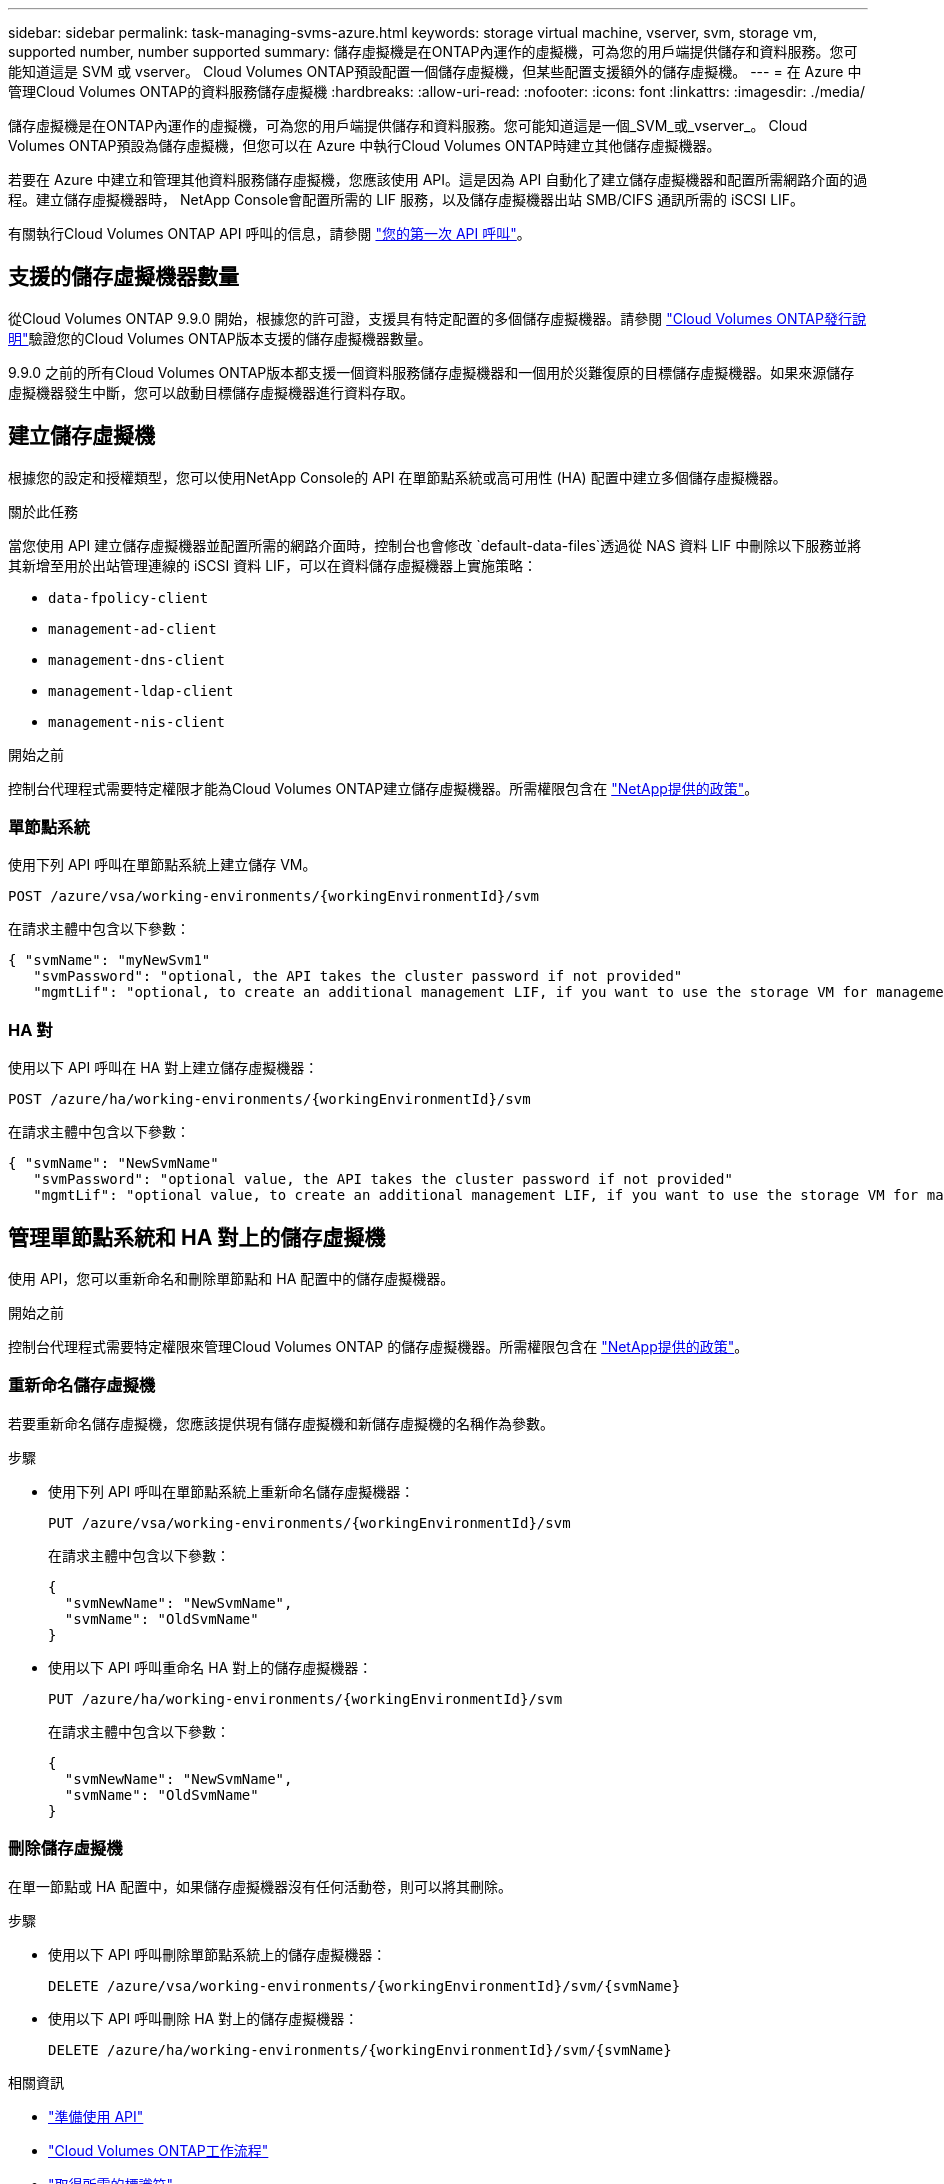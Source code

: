 ---
sidebar: sidebar 
permalink: task-managing-svms-azure.html 
keywords: storage virtual machine, vserver, svm, storage vm, supported number, number supported 
summary: 儲存虛擬機是在ONTAP內運作的虛擬機，可為您的用戶端提供儲存和資料服務。您可能知道這是 SVM 或 vserver。  Cloud Volumes ONTAP預設配置一個儲存虛擬機，但某些配置支援額外的儲存虛擬機。 
---
= 在 Azure 中管理Cloud Volumes ONTAP的資料服務儲存虛擬機
:hardbreaks:
:allow-uri-read: 
:nofooter: 
:icons: font
:linkattrs: 
:imagesdir: ./media/


[role="lead"]
儲存虛擬機是在ONTAP內運作的虛擬機，可為您的用戶端提供儲存和資料服務。您可能知道這是一個_SVM_或_vserver_。  Cloud Volumes ONTAP預設為儲存虛擬機，但您可以在 Azure 中執行Cloud Volumes ONTAP時建立其他儲存虛擬機器。

若要在 Azure 中建立和管理其他資料服務儲存虛擬機，您應該使用 API。這是因為 API 自動化了建立儲存虛擬機器和配置所需網路介面的過程。建立儲存虛擬機器時， NetApp Console會配置所需的 LIF 服務，以及儲存虛擬機器出站 SMB/CIFS 通訊所需的 iSCSI LIF。

有關執行Cloud Volumes ONTAP API 呼叫的信息，請參閱 https://docs.netapp.com/us-en/bluexp-automation/cm/your_api_call.html#step-1-select-the-identifie["您的第一次 API 呼叫"^]。



== 支援的儲存虛擬機器數量

從Cloud Volumes ONTAP 9.9.0 開始，根據您的許可證，支援具有特定配置的多個儲存虛擬機器。請參閱 https://docs.netapp.com/us-en/cloud-volumes-ontap-relnotes/reference-limits-azure.html["Cloud Volumes ONTAP發行說明"^]驗證您的Cloud Volumes ONTAP版本支援的儲存虛擬機器數量。

9.9.0 之前的所有Cloud Volumes ONTAP版本都支援一個資料服務儲存虛擬機器和一個用於災難復原的目標儲存虛擬機器。如果來源儲存虛擬機器發生中斷，您可以啟動目標儲存虛擬機器進行資料存取。



== 建立儲存虛擬機

根據您的設定和授權類型，您可以使用NetApp Console的 API 在單節點系統或高可用性 (HA) 配置中建立多個儲存虛擬機器。

.關於此任務
當您使用 API 建立儲存虛擬機器並配置所需的網路介面時，控制台也會修改 `default-data-files`透過從 NAS 資料 LIF 中刪除以下服務並將其新增至用於出站管理連線的 iSCSI 資料 LIF，可以在資料儲存虛擬機器上實施策略：

* `data-fpolicy-client`
* `management-ad-client`
* `management-dns-client`
* `management-ldap-client`
* `management-nis-client`


.開始之前
控制台代理程式需要特定權限才能為Cloud Volumes ONTAP建立儲存虛擬機器。所需權限包含在 https://docs.netapp.com/us-en/bluexp-setup-admin/reference-permissions-azure.html["NetApp提供的政策"^]。



=== 單節點系統

使用下列 API 呼叫在單節點系統上建立儲存 VM。

`POST /azure/vsa/working-environments/{workingEnvironmentId}/svm`

在請求主體中包含以下參數：

[source, json]
----
{ "svmName": "myNewSvm1"
   "svmPassword": "optional, the API takes the cluster password if not provided"
   "mgmtLif": "optional, to create an additional management LIF, if you want to use the storage VM for management purposes"}
----


=== HA 對

使用以下 API 呼叫在 HA 對上建立儲存虛擬機器：

`POST /azure/ha/working-environments/{workingEnvironmentId}/svm`

在請求主體中包含以下參數：

[source, json]
----
{ "svmName": "NewSvmName"
   "svmPassword": "optional value, the API takes the cluster password if not provided"
   "mgmtLif": "optional value, to create an additional management LIF, if you want to use the storage VM for management purposes"}
----


== 管理單節點系統和 HA 對上的儲存虛擬機

使用 API，您可以重新命名和刪除單節點和 HA 配置中的儲存虛擬機器。

.開始之前
控制台代理程式需要特定權限來管理Cloud Volumes ONTAP 的儲存虛擬機器。所需權限包含在 https://docs.netapp.com/us-en/bluexp-setup-admin/reference-permissions-azure.html["NetApp提供的政策"^]。



=== 重新命名儲存虛擬機

若要重新命名儲存虛擬機，您應該提供現有儲存虛擬機和新儲存虛擬機的名稱作為參數。

.步驟
* 使用下列 API 呼叫在單節點系統上重新命名儲存虛擬機器：
+
`PUT /azure/vsa/working-environments/{workingEnvironmentId}/svm`

+
在請求主體中包含以下參數：

+
[source, json]
----
{
  "svmNewName": "NewSvmName",
  "svmName": "OldSvmName"
}
----
* 使用以下 API 呼叫重命名 HA 對上的儲存虛擬機器：
+
`PUT /azure/ha/working-environments/{workingEnvironmentId}/svm`

+
在請求主體中包含以下參數：

+
[source, json]
----
{
  "svmNewName": "NewSvmName",
  "svmName": "OldSvmName"
}
----




=== 刪除儲存虛擬機

在單一節點或 HA 配置中，如果儲存虛擬機器沒有任何活動卷，則可以將其刪除。

.步驟
* 使用以下 API 呼叫刪除單節點系統上的儲存虛擬機器：
+
`DELETE /azure/vsa/working-environments/{workingEnvironmentId}/svm/{svmName}`

* 使用以下 API 呼叫刪除 HA 對上的儲存虛擬機器：
+
`DELETE /azure/ha/working-environments/{workingEnvironmentId}/svm/{svmName}`



.相關資訊
* https://docs.netapp.com/us-en/bluexp-automation/cm/prepare.html["準備使用 API"^]
* https://docs.netapp.com/us-en/bluexp-automation/cm/workflow_processes.html#organization-of-cloud-volumes-ontap-workflows["Cloud Volumes ONTAP工作流程"^]
* https://docs.netapp.com/us-en/bluexp-automation/platform/get_identifiers.html#get-the-connector-identifier["取得所需的標識符"^]
* https://docs.netapp.com/us-en/bluexp-automation/platform/use_rest_apis.html["使用NetApp Console的 REST API"^]

